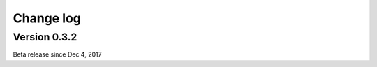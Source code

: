 
.. _`Change log`:

==========
Change log
==========

Version 0.3.2
^^^^^^^^^^^^^

Beta release since Dec 4, 2017
